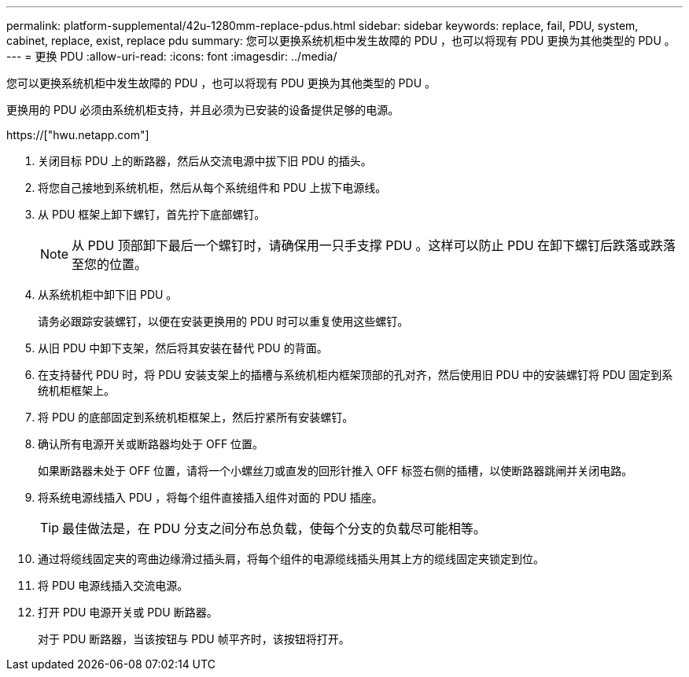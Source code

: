---
permalink: platform-supplemental/42u-1280mm-replace-pdus.html 
sidebar: sidebar 
keywords: replace, fail, PDU, system, cabinet, replace, exist, replace pdu 
summary: 您可以更换系统机柜中发生故障的 PDU ，也可以将现有 PDU 更换为其他类型的 PDU 。 
---
= 更换 PDU
:allow-uri-read: 
:icons: font
:imagesdir: ../media/


[role="lead"]
您可以更换系统机柜中发生故障的 PDU ，也可以将现有 PDU 更换为其他类型的 PDU 。

更换用的 PDU 必须由系统机柜支持，并且必须为已安装的设备提供足够的电源。

https://["hwu.netapp.com"]

. 关闭目标 PDU 上的断路器，然后从交流电源中拔下旧 PDU 的插头。
. 将您自己接地到系统机柜，然后从每个系统组件和 PDU 上拔下电源线。
. 从 PDU 框架上卸下螺钉，首先拧下底部螺钉。
+

NOTE: 从 PDU 顶部卸下最后一个螺钉时，请确保用一只手支撑 PDU 。这样可以防止 PDU 在卸下螺钉后跌落或跌落至您的位置。

. 从系统机柜中卸下旧 PDU 。
+
请务必跟踪安装螺钉，以便在安装更换用的 PDU 时可以重复使用这些螺钉。

. 从旧 PDU 中卸下支架，然后将其安装在替代 PDU 的背面。
. 在支持替代 PDU 时，将 PDU 安装支架上的插槽与系统机柜内框架顶部的孔对齐，然后使用旧 PDU 中的安装螺钉将 PDU 固定到系统机柜框架上。
. 将 PDU 的底部固定到系统机柜框架上，然后拧紧所有安装螺钉。
. 确认所有电源开关或断路器均处于 OFF 位置。
+
如果断路器未处于 OFF 位置，请将一个小螺丝刀或直发的回形针推入 OFF 标签右侧的插槽，以使断路器跳闸并关闭电路。

. 将系统电源线插入 PDU ，将每个组件直接插入组件对面的 PDU 插座。
+

TIP: 最佳做法是，在 PDU 分支之间分布总负载，使每个分支的负载尽可能相等。

. 通过将缆线固定夹的弯曲边缘滑过插头肩，将每个组件的电源缆线插头用其上方的缆线固定夹锁定到位。
. 将 PDU 电源线插入交流电源。
. 打开 PDU 电源开关或 PDU 断路器。
+
对于 PDU 断路器，当该按钮与 PDU 帧平齐时，该按钮将打开。


